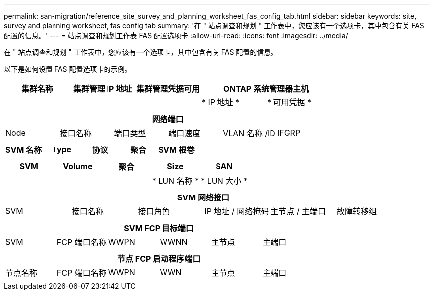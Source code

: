 ---
permalink: san-migration/reference_site_survey_and_planning_worksheet_fas_config_tab.html 
sidebar: sidebar 
keywords: site, survey and planning worksheet, fas config tab 
summary: '在 " 站点调查和规划 " 工作表中，您应该有一个选项卡，其中包含有关 FAS 配置的信息。' 
---
= 站点调查和规划工作表 FAS 配置选项卡
:allow-uri-read: 
:icons: font
:imagesdir: ../media/


[role="lead"]
在 " 站点调查和规划 " 工作表中，您应该有一个选项卡，其中包含有关 FAS 配置的信息。

以下是如何设置 FAS 配置选项卡的示例。

|===
| 集群名称 | 集群管理 IP 地址 | 集群管理凭据可用 2+| ONTAP 系统管理器主机 


|  |  |  | * IP 地址 * | * 可用凭据 * 


|  |  |  |  |  
|===
|===
6+| 网络端口 


| Node | 接口名称 | 端口类型 | 端口速度 | VLAN 名称 /ID | IFGRP 


 a| 
 a| 
 a| 
 a| 
 a| 
 a| 

|===
|===
| SVM 名称 | Type | 协议 | 聚合 | SVM 根卷 


 a| 
 a| 
 a| 
 a| 
 a| 

|===
|===
| SVM | Volume | 聚合 | Size | SAN 


|  |  |  | * LUN 名称 * | * LUN 大小 * 


 a| 
 a| 
 a| 
 a| 
 a| 

|===
|===
6+| SVM 网络接口 


| SVM | 接口名称 | 接口角色 | IP 地址 / 网络掩码 | 主节点 / 主端口 | 故障转移组 


 a| 
 a| 
 a| 
 a| 
 a| 
 a| 

|===
|===
6+| SVM FCP 目标端口 


| SVM | FCP 端口名称 | WWPN | WWNN | 主节点 | 主端口 


 a| 
 a| 
 a| 
 a| 
 a| 
 a| 

|===
|===
6+| 节点 FCP 启动程序端口 


| 节点名称 | FCP 端口名称 | WWPN | WWN | 主节点 | 主端口 


 a| 
 a| 
 a| 
 a| 
 a| 
 a| 

|===